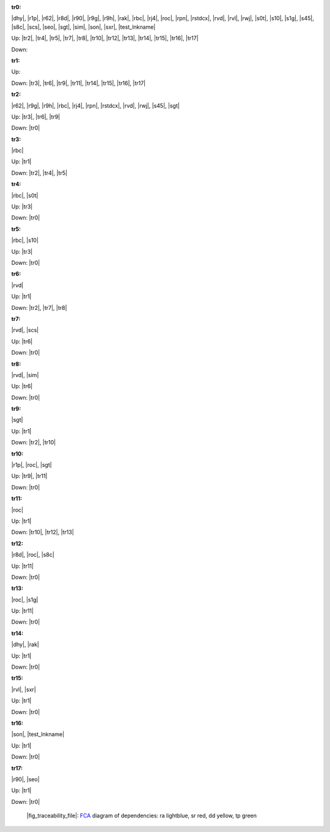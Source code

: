.. raw:: html

    <object data="_traceability_file.svg" type="image/svg+xml"></object>
    <p><a href="https://en.wikipedia.org/wiki/Formal_concept_analysis">FCA</a>
                  diagram of dependencies with clickable nodes: ra lightblue, sr red, dd yellow, tp green</p>

.. _`tr0`:

:tr0:

|dhy|, |r1p|, |r62|, |r8d|, |r90|, |r9g|, |r9h|, |rak|, |rbc|, |rj4|, |roc|, |rpn|, |rstdcx|, |rvd|, |rvl|, |rwj|, |s0t|, |s10|, |s1g|, |s45|, |s8c|, |scs|, |seo|, |sgt|, |sim|, |son|, |sxr|, |test_lnkname|

Up: |tr2|, |tr4|, |tr5|, |tr7|, |tr8|, |tr10|, |tr12|, |tr13|, |tr14|, |tr15|, |tr16|, |tr17|

Down: 

.. _`tr1`:

:tr1:



Up: 

Down: |tr3|, |tr6|, |tr9|, |tr11|, |tr14|, |tr15|, |tr16|, |tr17|

.. _`tr2`:

:tr2:

|r62|, |r9g|, |r9h|, |rbc|, |rj4|, |rpn|, |rstdcx|, |rvd|, |rwj|, |s45|, |sgt|

Up: |tr3|, |tr6|, |tr9|

Down: |tr0|

.. _`tr3`:

:tr3:

|rbc|

Up: |tr1|

Down: |tr2|, |tr4|, |tr5|

.. _`tr4`:

:tr4:

|rbc|, |s0t|

Up: |tr3|

Down: |tr0|

.. _`tr5`:

:tr5:

|rbc|, |s10|

Up: |tr3|

Down: |tr0|

.. _`tr6`:

:tr6:

|rvd|

Up: |tr1|

Down: |tr2|, |tr7|, |tr8|

.. _`tr7`:

:tr7:

|rvd|, |scs|

Up: |tr6|

Down: |tr0|

.. _`tr8`:

:tr8:

|rvd|, |sim|

Up: |tr6|

Down: |tr0|

.. _`tr9`:

:tr9:

|sgt|

Up: |tr1|

Down: |tr2|, |tr10|

.. _`tr10`:

:tr10:

|r1p|, |roc|, |sgt|

Up: |tr9|, |tr11|

Down: |tr0|

.. _`tr11`:

:tr11:

|roc|

Up: |tr1|

Down: |tr10|, |tr12|, |tr13|

.. _`tr12`:

:tr12:

|r8d|, |roc|, |s8c|

Up: |tr11|

Down: |tr0|

.. _`tr13`:

:tr13:

|roc|, |s1g|

Up: |tr11|

Down: |tr0|

.. _`tr14`:

:tr14:

|dhy|, |rak|

Up: |tr1|

Down: |tr0|

.. _`tr15`:

:tr15:

|rvl|, |sxr|

Up: |tr1|

Down: |tr0|

.. _`tr16`:

:tr16:

|son|, |test_lnkname|

Up: |tr1|

Down: |tr0|

.. _`tr17`:

:tr17:

|r90|, |seo|

Up: |tr1|

Down: |tr0|

.. _`fig_traceability_file`:

.. figure:: _traceability_file.png
   :name:

   |fig_traceability_file|: `FCA <https://en.wikipedia.org/wiki/Formal_concept_analysis>`__ diagram of dependencies: ra lightblue, sr red, dd yellow, tp green


